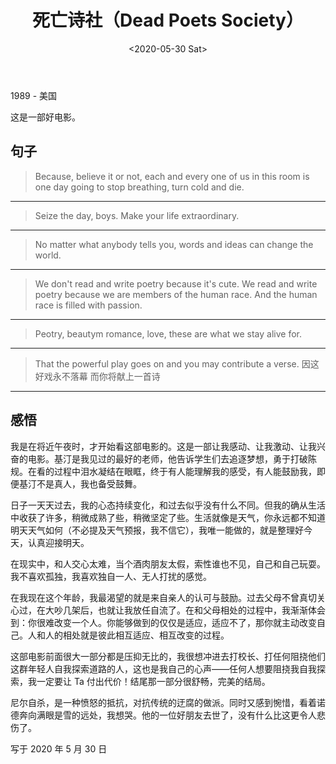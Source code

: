 #+TITLE: 死亡诗社（Dead Poets Society）
#+DATE: <2020-05-30 Sat>
#+TAGS[]: 电影

1989 - 美国

这是一部好电影。

** 句子
   :PROPERTIES:
   :CUSTOM_ID: 句子
   :END:

#+BEGIN_QUOTE
  Because, believe it or not, each and every one of us in this room is
  one day going to stop breathing, turn cold and die.
#+END_QUOTE

--------------

#+BEGIN_QUOTE
  Seize the day, boys. Make your life extraordinary.
#+END_QUOTE

--------------

#+BEGIN_QUOTE
  No matter what anybody tells you, words and ideas can change the
  world.
#+END_QUOTE

--------------

#+BEGIN_QUOTE
  We don't read and write poetry because it's cute. We read and write
  poetry because we are members of the human race. And the human race is
  filled with passion.
#+END_QUOTE

--------------

#+BEGIN_QUOTE
  Peotry, beautym romance, love, these are what we stay alive for.
#+END_QUOTE

--------------

#+BEGIN_QUOTE
  That the powerful play goes on and you may contribute a verse.
  因这好戏永不落幕 而你将献上一首诗
#+END_QUOTE

--------------

** 感悟
   :PROPERTIES:
   :CUSTOM_ID: 感悟
   :END:

我是在将近午夜时，才开始看这部电影的。这是一部让我感动、让我激动、让我兴奋的电影。基汀是我见过的最好的老师，他告诉学生们去追逐梦想，勇于打破陈规。在看的过程中泪水凝结在眼眶，终于有人能理解我的感受，有人能鼓励我，即便基汀不是真人，我也备受鼓舞。

日子一天天过去，我的心态持续变化，和过去似乎没有什么不同。但我的确从生活中收获了许多，稍微成熟了些，稍微坚定了些。生活就像是天气，你永远都不知道明天天气如何（不必提及天气预报，我不信它），我唯一能做的，就是整理好今天，认真迎接明天。

在现实中，和人交心太难，当个酒肉朋友太假，索性谁也不见，自己和自己玩耍。我不喜欢孤独，我喜欢独自一人、无人打扰的感觉。

在我现在这个年龄，我最渴望的就是来自亲人的认可与鼓励。过去父母不曾真切关心过，在大吵几架后，也就让我放任自流了。在和父母相处的过程中，我渐渐体会到：你很难改变一个人。你能够做到的仅仅是适应，适应不了，那你就主动改变自己。人和人的相处就是彼此相互适应、相互改变的过程。

这部电影前面很大一部分都是压抑无比的，我很想冲进去打校长、打任何阻挠他们这群年轻人自我探索道路的人，这也是我自己的心声------任何人想要阻挠我自我探索，我一定要让
Ta 付出代价！结尾那一部分很舒畅，完美的结局。

尼尔自杀，是一种愤怒的抵抗，对抗传统的迂腐的做派。同时又感到惋惜，看着诺德奔向满眼是雪的远处，我想哭。他的一位好朋友去世了，没有什么比这更令人悲伤了。

写于 2020 年 5 月 30 日
